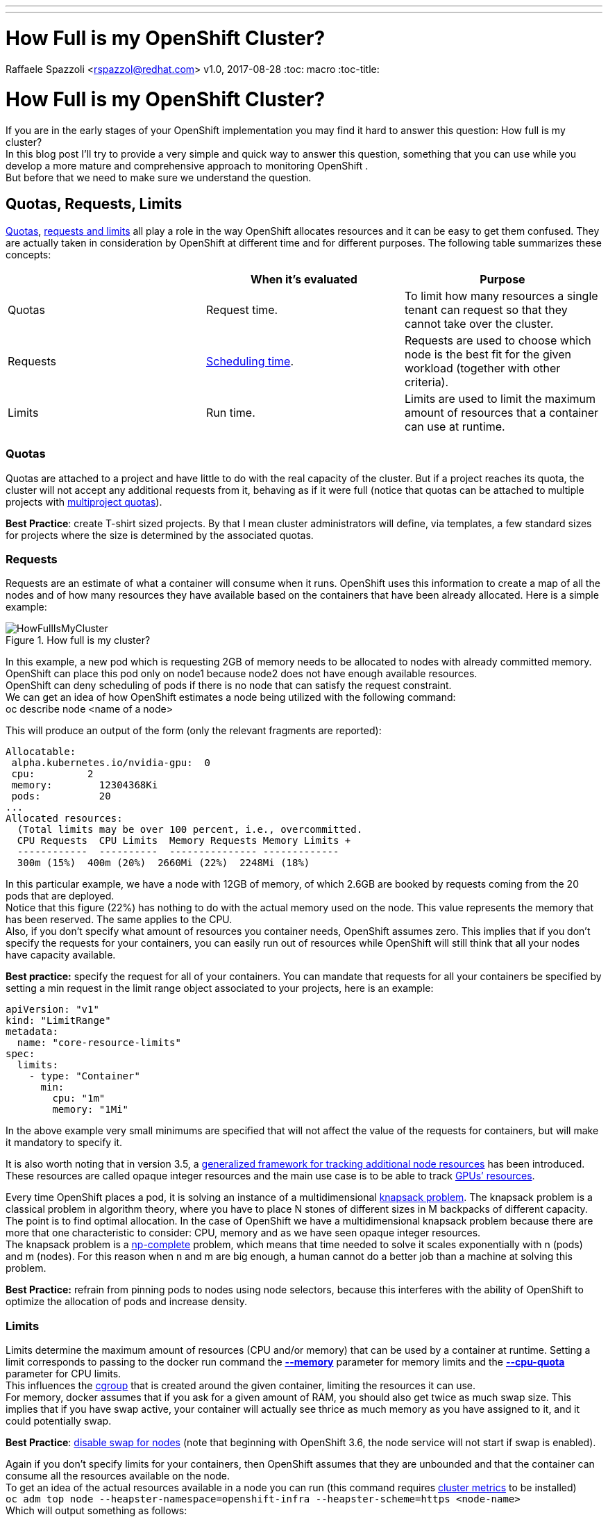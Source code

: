 ---
---
= How Full is my OpenShift Cluster?
Raffaele Spazzoli <rspazzol@redhat.com>
v1.0, 2017-08-28
:toc: macro
:toc-title:

toc::[]



= How Full is my OpenShift Cluster?

If you are in the early stages of your OpenShift implementation you may find it hard to answer this question: How full is my cluster? +
In this blog post I’ll try  to provide a very simple and quick way to answer this question,  something that you can use while you develop a more mature and comprehensive approach to monitoring OpenShift . +
But before that we need to make sure we understand the question.

== Quotas, Requests, Limits

https://docs.openshift.com/container-platform/latest/dev_guide/compute_resources.html#dev-quotas[Quotas], https://docs.openshift.com/container-platform/latest/dev_guide/compute_resources.html#dev-compute-resources[requests and limits] all play a role in the way OpenShift allocates resources and it can be easy to get them confused.  They are actually taken in consideration by OpenShift at different time and for different purposes. The following table summarizes these concepts:

|===
||*When it’s evaluated*|*Purpose*

|Quotas|Request time.|To limit how many resources a single tenant can request so that they cannot take over the cluster.
|Requests|https://docs.openshift.com/container-platform/3.6/admin_guide/scheduling/scheduler.html[Scheduling time].|Requests are used to choose which node is the best fit for the given workload (together with other criteria).
|Limits|Run time.|Limits are used to limit the maximum amount of resources that a container can use at runtime.
|===

=== Quotas


Quotas are attached to a project and have little to do with the real capacity of the cluster. But if a project reaches its quota, the cluster will not accept any additional requests from it, behaving as if it were full (notice that quotas can be attached to multiple projects with https://docs.openshift.com/container-platform/latest/admin_guide/multiproject_quota.html[multiproject quotas]).  

*Best Practice*: create T-shirt sized projects. By that I mean cluster administrators will define, via templates, a few standard sizes for projects where the size is determined by the associated quotas.

=== Requests

Requests are an estimate of what a container will consume when it runs. OpenShift uses this information to create a map of all the nodes and of how many resources they have available based on the containers that have been already allocated. Here is a simple example:

image::images/HowFullIsMyCluster.png[title=How full is my cluster?]


In this example, a new pod which is requesting 2GB of memory needs to be allocated to nodes with already committed memory. OpenShift can place this pod only on node1 because node2 does not have enough available resources. +
OpenShift can deny scheduling of pods if there is no node that can satisfy the request constraint. +
We can get an idea of how OpenShift estimates a node being utilized with the following command:  +
oc describe node <name of a node>

This will produce an output of the form (only the relevant fragments are reported): +
```
Allocatable: 
 alpha.kubernetes.io/nvidia-gpu:  0 
 cpu:         2 
 memory:        12304368Ki 
 pods:          20 
... 
Allocated resources: 
  (Total limits may be over 100 percent, i.e., overcommitted. 
  CPU Requests  CPU Limits  Memory Requests Memory Limits +
  ------------  ----------  --------------- ------------- 
  300m (15%)  400m (20%)  2660Mi (22%)  2248Mi (18%)
```
In this particular example, we have a node with 12GB of memory, of which 2.6GB are booked by requests coming from the 20 pods that are deployed.  +
Notice that this figure (22%) has nothing to do with the actual memory used on the node. This value represents the memory that has been reserved. The same applies to the CPU. +
Also, if you don’t specify what amount of resources you container needs, OpenShift assumes zero. This implies that if you don’t specify the requests for your containers, you can easily run out of resources while OpenShift will still think that all your nodes have capacity available.

*Best practice:* specify the request for all of your containers. You can mandate that requests for all your containers be specified by setting a min request in the limit range object associated to your projects, here is an example:

```
apiVersion: "v1" 
kind: "LimitRange" 
metadata: 
  name: "core-resource-limits"  
spec: 
  limits: 
    - type: "Container" 
      min: 
        cpu: "1m"  
        memory: "1Mi"
``` 
In the above example very small minimums are specified that will not affect the value of the requests for containers, but will make it mandatory to specify it.

It is also worth noting that in version 3.5, a link:https://docs.openshift.com/container-platform/latest/dev_guide/compute_resources.html#opaque-integer-resources[generalized framework for tracking additional node resources] has been introduced. These resources are called opaque integer resources and the main use case is to be able to track link:https://blog.openshift.com/use-gpus-openshift-kubernetes/[GPUs’ resources].

Every time OpenShift places a pod, it is solving an instance of a multidimensional link:https://en.wikipedia.org/wiki/Knapsack_problem[knapsack problem]. The knapsack problem is a classical problem in algorithm theory, where you have to place N stones of different sizes in M backpacks of different capacity. The point is to find optimal allocation. In the case of OpenShift we have a multidimensional knapsack problem because there are more that one characteristic to consider: CPU, memory and as we have seen opaque integer resources. +
The knapsack problem is a link:https://en.wikipedia.org/wiki/NP-completeness[np-complete] problem, which means that time needed to solve it scales exponentially with n (pods) and m (nodes). For this reason when n and m are big enough, a human cannot do a better job than a machine at solving this problem.

*Best Practice:* refrain from pinning pods to nodes using node selectors, because this interferes with the ability of OpenShift to optimize the allocation of pods and increase density. 

=== Limits

Limits determine the maximum amount of resources (CPU and/or memory) that can be used by a container at runtime. Setting a limit corresponds to passing to the docker run command the link:https://docs.docker.com/engine/reference/run/#user-memory-constraints[*--memory*] parameter for memory limits and the link:https://docs.docker.com/engine/reference/run/#cpu-quota-constraint[*--cpu-quota*] parameter for CPU limits. +
This influences the link:https://en.wikipedia.org/wiki/Cgroups[cgroup] that is created around the given container, limiting the resources it can use. +
For memory, docker assumes that if you ask for a given amount of RAM, you should also get twice as much swap size. This implies that if you have swap active, your container will actually see thrice as much memory as you have assigned to it, and it could potentially swap. 

*Best Practice*: link:https://docs.openshift.com/container-platform/3.5/admin_guide/overcommit.html#disabling-swap-memory[disable swap for nodes] (note that beginning with OpenShift 3.6, the node service will not start if swap is enabled).

Again if you don’t specify limits for your containers, then OpenShift assumes that they are unbounded and that the container can consume all the resources available on the node. +
To get an idea of the actual resources available in a node you can run (this command requires https://docs.openshift.com/container-platform/latest/install_config/cluster_metrics.html[cluster metrics] to be installed) +
`oc adm top node --heapster-namespace=openshift-infra --heapster-scheme=https <node-name>` +
Which will output something as follows: +
```
NAME             CPU(cores)   CPU%      MEMORY(bytes)   MEMORY%   
192.168.99.100   1007m        50%       5896Mi          49%
```

This is the same node of the above example. Notice that the actual consumption of resources is much higher than what OpenShift estimated. The difference is due to the fact that in this node there are several pods that do not declare requests and limits.

In summary, in order to fully being able to describe the available capacity of a cluster we should be able to answer two questions (and we need the answer them for at least memory and CPU):

 . How much capacity OpenShift estimates is available based on the declared requests by the pods.
 . How much capacity is really available based on current usage.

How well the actual resource availability tracks the OpenShift estimated availability will depend on how well the pods have been sized and on the current load.  +
Cluster administrators should watch the ratio between estimated resources and actual resources. They should also put in place policies to make sure that the two metrics stay as much as close as they can. This allows OpenShift to optimize allocation by increasing density, but at the same time guarantee the requested SLAs.

== Monitoring the cluster available capacity

Implementing a mature, enterprise-grade monitoring tool for OpenShift can take some time. I wanted to provide something that would allow to answer the resource availability question from day one. +
One way is to script the above commands (oc describe node and oc adm top) and come up with some calculation to get to the answer. Another way is to use https://github.com/hjacobs/kube-ops-view[Kube-ops-view]. A ported version to support OpenShift is available https://github.com/raffaelespazzoli/kube-ops-view/tree/ocp[here]. +
Kube-ops-view features a dashboard that allows to get information on the capacity of your cluster among other things. Here is an example of the dashboard:


The nice thing of kube-ops-view is that you don’t have to install anything on the nodes and you can run it all on your laptop. You can also install in your cluster. +
Kube-ops-view requires https://docs.openshift.com/container-platform/latest/install_config/cluster_metrics.html[metrics] to be installed and running correctly.

=== Running kube-ops-view on you laptop

For a local installation, you need to be logged in as a cluster administrator and then run the following: +
```
oc proxy &
docker run -it --net=host raffaelespazzoli/ocp-ops-view 
```

And then point your browser to `http://localhost:8080`.

=== Running Kube-ops-view in your cluster

An in-cluster installation allows you to make the console available to user who are not cluster-admin. +
You can install kube-ops-view in this mode by running the following:
```
oc new-project kube-ops-view 
oc create sa kube-ops-view 
oc adm policy add-cluster-role-to-user cluster-admin system:serviceaccount:kube-ops-view:kube-ops-view
oc apply -f https://raw.githubusercontent.com/raffaelespazzoli/kube-ops-view/ocp/deploy-openshift/kube-ops-view.yaml 
oc expose svc kube-ops-view 
oc get route | grep kube-ops-view | awk '{print $2}'
```
The application will be available at the url printed by the last command.

